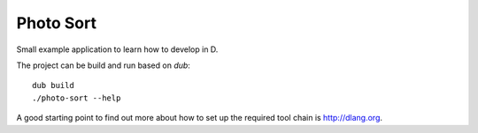 
============
 Photo Sort
============

Small example application to learn how to develop in D.

The project can be build and run based on `dub`::

   dub build
   ./photo-sort --help


A good starting point to find out more about how to set up the
required tool chain is http://dlang.org.
